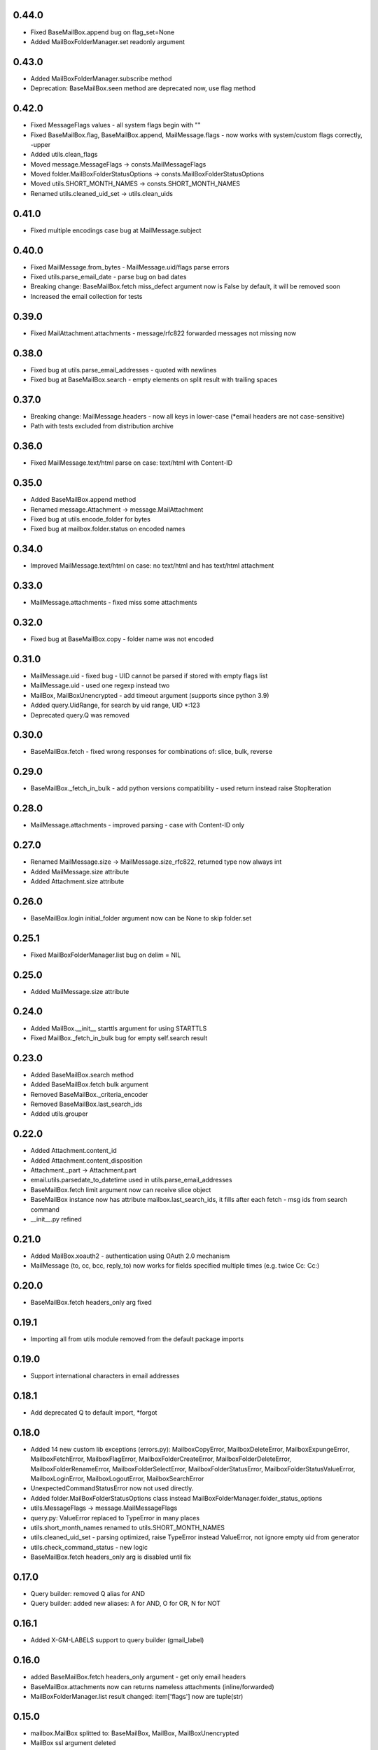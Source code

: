 0.44.0
======
* Fixed BaseMailBox.append bug on flag_set=None
* Added MailBoxFolderManager.set readonly argument

0.43.0
======
* Added MailBoxFolderManager.subscribe method
* Deprecation: BaseMailBox.seen method are deprecated now, use flag method

0.42.0
======
* Fixed MessageFlags values - all system flags begin with "\"
* Fixed BaseMailBox.flag, BaseMailBox.append, MailMessage.flags - now works with system/custom flags correctly, -upper
* Added utils.clean_flags
* Moved message.MessageFlags -> consts.MailMessageFlags
* Moved folder.MailBoxFolderStatusOptions -> consts.MailBoxFolderStatusOptions
* Moved utils.SHORT_MONTH_NAMES -> consts.SHORT_MONTH_NAMES
* Renamed utils.cleaned_uid_set -> utils.clean_uids

0.41.0
======
* Fixed multiple encodings case bug at MailMessage.subject

0.40.0
======
* Fixed MailMessage.from_bytes - MailMessage.uid/flags parse errors
* Fixed utils.parse_email_date - parse bug on bad dates
* Breaking change: BaseMailBox.fetch miss_defect argument now is False by default, it will be removed soon
* Increased the email collection for tests

0.39.0
======
* Fixed MailAttachment.attachments - message/rfc822 forwarded messages not missing now

0.38.0
======
* Fixed bug at utils.parse_email_addresses - quoted with newlines
* Fixed bug at BaseMailBox.search - empty elements on split result with trailing spaces

0.37.0
======
* Breaking change: MailMessage.headers - now all keys in lower-case (*email headers are not case-sensitive)
* Path with tests excluded from distribution archive

0.36.0
======
* Fixed MailMessage.text/html parse on case: text/html with Content-ID

0.35.0
======
* Added BaseMailBox.append method
* Renamed message.Attachment -> message.MailAttachment
* Fixed bug at utils.encode_folder for bytes
* Fixed bug at mailbox.folder.status on encoded names

0.34.0
======
* Improved MailMessage.text/html on case: no text/html and has text/html attachment

0.33.0
======
* MailMessage.attachments - fixed miss some attachments

0.32.0
======
* Fixed bug at BaseMailBox.copy - folder name was not encoded

0.31.0
======
* MailMessage.uid - fixed bug - UID cannot be parsed if stored with empty flags list
* MailMessage.uid - used one regexp instead two
* MailBox, MailBoxUnencrypted - add timeout argument (supports since python 3.9)
* Added query.UidRange, for search by uid range, UID *:123
* Deprecated query.Q was removed

0.30.0
======
* BaseMailBox.fetch - fixed wrong responses for combinations of: slice, bulk, reverse

0.29.0
======
* BaseMailBox._fetch_in_bulk - add python versions compatibility - used return instead raise StopIteration

0.28.0
======
* MailMessage.attachments - improved parsing - case with Content-ID only

0.27.0
======
* Renamed MailMessage.size -> MailMessage.size_rfc822, returned type now always int
* Added MailMessage.size attribute
* Added Attachment.size attribute

0.26.0
======
* BaseMailBox.login initial_folder argument now can be None to skip folder.set

0.25.1
======
* Fixed MailBoxFolderManager.list bug on delim = NIL

0.25.0
======
* Added MailMessage.size attribute

0.24.0
======
* Added MailBox.__init__ starttls argument for using STARTTLS
* Fixed MailBox._fetch_in_bulk bug for empty self.search result

0.23.0
======
* Added BaseMailBox.search method
* Added BaseMailBox.fetch bulk argument
* Removed BaseMailBox._criteria_encoder
* Removed BaseMailBox.last_search_ids
* Added utils.grouper

0.22.0
======
* Added Attachment.content_id
* Added Attachment.content_disposition
* Attachment._part -> Attachment.part
* email.utils.parsedate_to_datetime used in utils.parse_email_addresses
* BaseMailBox.fetch limit argument now can receive slice object
* BaseMailBox instance now has attribute mailbox.last_search_ids, it fills after each fetch - msg ids from search command
* __init__.py refined

0.21.0
======
* Added MailBox.xoauth2 - authentication using OAuth 2.0 mechanism
* MailMessage (to, cc, bcc, reply_to) now works for fields specified multiple times (e.g. twice Cc: Cc:)

0.20.0
======
* BaseMailBox.fetch headers_only arg fixed

0.19.1
======
* Importing all from utils module removed from the default package imports

0.19.0
======
* Support international characters in email addresses

0.18.1
======
* Add deprecated Q to default import, *forgot

0.18.0
======
* Added 14 new custom lib exceptions (errors.py): MailboxCopyError, MailboxDeleteError, MailboxExpungeError, MailboxFetchError, MailboxFlagError, MailboxFolderCreateError, MailboxFolderDeleteError, MailboxFolderRenameError, MailboxFolderSelectError, MailboxFolderStatusError, MailboxFolderStatusValueError, MailboxLoginError, MailboxLogoutError, MailboxSearchError
* UnexpectedCommandStatusError now not used directly.
* Added folder.MailBoxFolderStatusOptions class instead MailBoxFolderManager.folder_status_options
* utils.MessageFlags -> message.MailMessageFlags
* query.py: ValueError replaced to TypeError in many places
* utils.short_month_names renamed to utils.SHORT_MONTH_NAMES
* utils.cleaned_uid_set - parsing optimized, raise TypeError instead ValueError, not ignore empty uid from generator
* utils.check_command_status - new logic
* BaseMailBox.fetch headers_only arg is disabled until fix

0.17.0
======
* Query builder: removed Q alias for AND
* Query builder: added new aliases: A for AND, O for OR, N for NOT

0.16.1
======
* Added X-GM-LABELS support to query builder (gmail_label)

0.16.0
======
* added BaseMailBox.fetch headers_only argument - get only email headers
* BaseMailBox.attachments now can returns nameless attachments (inline/forwarded)
* MailBoxFolderManager.list result changed: item['flags'] now are tuple(str)

0.15.0
======
* mailbox.MailBox splitted to: BaseMailBox, MailBox, MailBoxUnencrypted
* MailBox ssl argument deleted
* mailbox.MessageFlags class moved to utils.MessageFlags
* Add PySocks proxy examples

0.14.3
======
* Fixed multiple encodings case for attachment name

0.14.2
======
* Fixed bug in folder.MailBoxFolderManager.exists/list on folder names with " and \ chars

0.14.1
======
* Fixed bug on folders names with space in folder.MailBoxFolderManager.exists/list

0.14.0
======
* Improved parse logic for message.MailMessage.flags

0.13.1
======
* Improve utils.parse_email_addresses - full values for bad emails

0.13.0
======
* New parse logic for email addresses - utils.parse_email_addresses, using email.utils.getaddresses
* Added message.MailMessage.reply_to, message.MailMessage.reply_to_values
* Removed message.MailMessage._parse_addresses

0.12.0
======
* MailBox.fetch - added "reverse" parameter
* in utils.parse_email_address used email.utils.parseaddr
* added tests for message attributes

0.11.1
======
* message.Attachment.payload - removed probability of return None

0.11.0
======
* message.MailMessage.attachments now return list of message.Attachment objects

0.10.0
======
* utils.cleaned_uid_set now not raise ValueError('uid_set should not be empty')
* mailbox.MailBox delete,copy,move,flag,seen methods changed: Do nothing on empty uid_list - return None
* mailbox.StandardMessageFlags renamed to mailbox.MessageFlags

0.9.4
=====
* MailMessage.from_bytes - Alternative constructor

0.9.3
=====
* change license: MIT -> Apache License, Version 2.0
* improve utils.decode_value
* improve MailMessage.attachment decoding
* MailBoxFolderManager.status now returns int values in result
* fix query builder bugs - imap prefix notation rules
* query builder: The key types are marked with `*` can accepts a sequence of values like list, tuple, set or generator.
* add new examples

0.9.2
=====
* improved MailMessage._parse_addresses
* improved utils.parse_email_address
* improved utils.parse_email_date
* fixed utils.short_month_names +Dec
* fixed MailMessage.text and MailMessage.html encoding bug on invalid headers

0.9.1
=====
* fix README.rst encoding in setup.py

0.9.0
=====
* Added query builder - implemented the search logic described in rfc3501
* MailBox.fetch - added "charset" parameter. If the "charset" argument is specified in MailBox.fetch, the search string will be encoded to this encoding.
* MailBox.fetch "search_criteria" parameter renamed to "criteria"
* MailMessage.date now returns datetime.date
* MailMessage.date_str attribute added
* MailMessage.headers attribute added
* MailMessage.id removed
* ImapToolsError base exception class removed
* MailBoxWrongFlagError exception class removed
* functions: (cleaned_uid_set,check_command_status,decode_value,parse_email_address,parse_email_date,quote,pairs_to_dict) moved to utils module
* readme text improved
* fixed folder.set encoding dug

0.8.0
=====
* Add context manager

0.7.2
=====
* MailBox._uid_str - get uid attrs for MailBox.fetch generator only

0.7.1
=====
* Less strict regexp for parse uid

0.7.0
=====
* decode MailMessage text and html using encoding, specified in email

0.6.0
=====

* decomposition to modules
* remove typing dependency
* add MailMessage.cc, MailMessage.bcc attrs
* specify custom classes email_message_class directly
* MailBox._uid_str change type check logic
* Change MailMessage attr return types: lists -> tuples
* MailBox.fetch add mark_seen param
* fix MailMessage.from_ bug when empty

0.5.0
=====
* new MailMessage.uid parse logic
* functools.lru_cache for MailMessage properties
* MailMessage.get_attachments() -> MailMessage.attachments
* fix setuptools

0.4.0
=====
* fix _decode_value for unknown encoding
* fix _parse_email_address

0.3.0
=====
* install_requires
* fix manifest
* add typing lib
* _uid_str works with generator

0.1.1
=====
* first version: 31 May 2017
